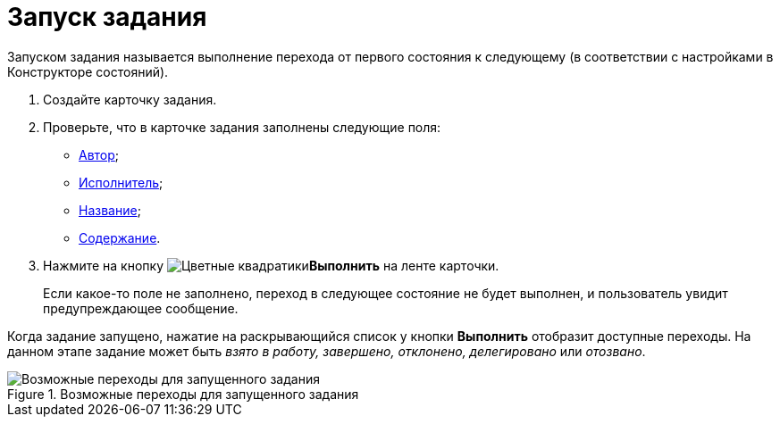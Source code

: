 = Запуск задания

Запуском задания называется выполнение перехода от первого состояния к следующему (в соответствии с настройками в Конструкторе состояний).

. Создайте карточку задания.
. Проверьте, что в карточке задания заполнены следующие поля:
* xref:task/select-author.adoc[Автор];
* xref:task/Tcard_create_select_performer.adoc[Исполнитель];
* xref:task/Tcard_create_name.adoc[Название];
* xref:task/Tcard_create_name.adoc[Содержание].
. Нажмите на кнопку image:buttons/perform.png[Цветные квадратики]*Выполнить* на ленте карточки.
+
Если какое-то поле не заполнено, переход в следующее состояние не будет выполнен, и пользователь увидит предупреждающее сообщение.

Когда задание запущено, нажатие на раскрывающийся список у кнопки *Выполнить* отобразит доступные переходы. На данном этапе задание может быть _взято в работу, завершено, отклонено, делегировано_ или _отозвано_.

.Возможные переходы для запущенного задания
image::Tcard_states.png[Возможные переходы для запущенного задания]
